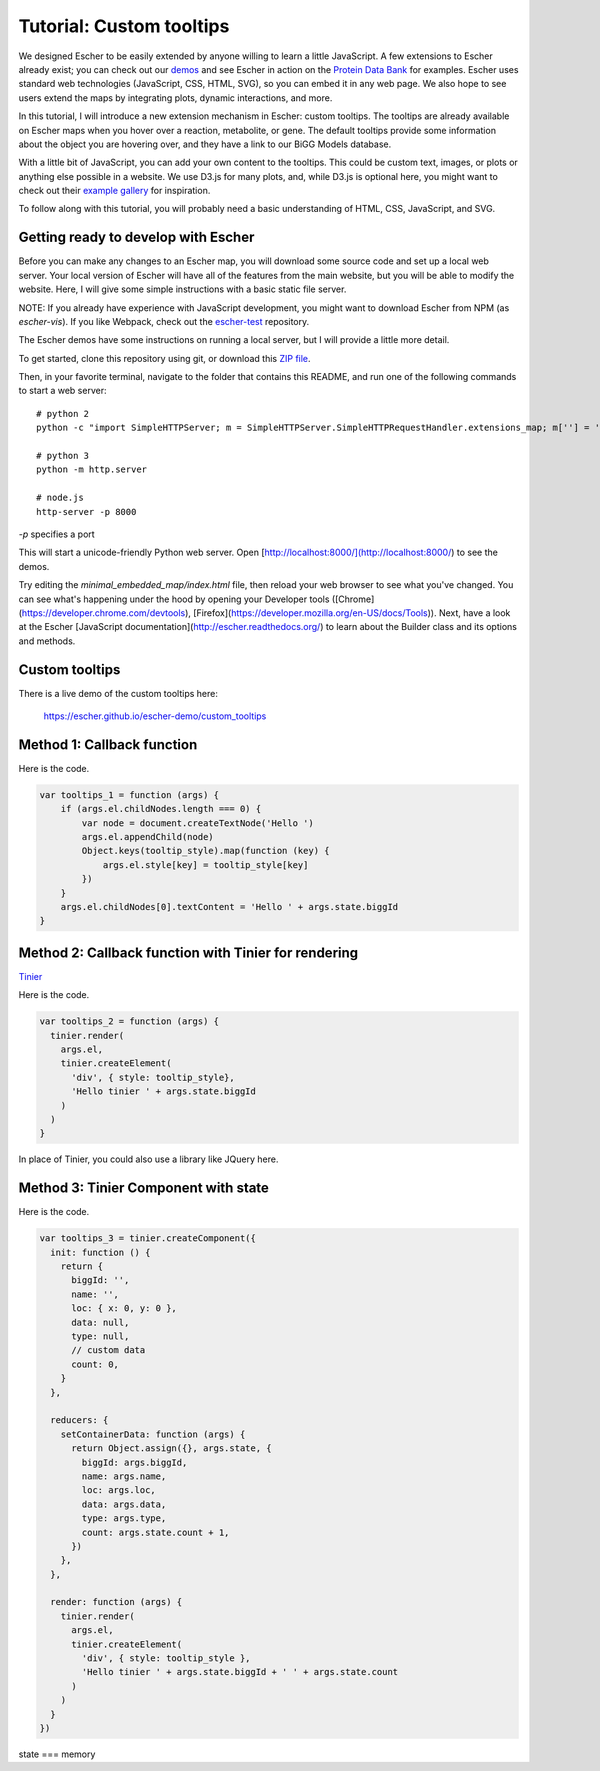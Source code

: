 Tutorial: Custom tooltips
-------------------------

We designed Escher to be easily extended by anyone willing to learn a little
JavaScript. A few extensions to Escher already exist; you can check out our
`demos`_ and see Escher in action on the `Protein Data Bank`_ for
examples. Escher uses standard web technologies (JavaScript, CSS, HTML, SVG), so
you can embed it in any web page. We also hope to see users extend the maps by
integrating plots, dynamic interactions, and more.

In this tutorial, I will introduce a new extension mechanism in Escher: custom
tooltips. The tooltips are already available on Escher maps when you hover over
a reaction, metabolite, or gene. The default tooltips provide some information
about the object you are hovering over, and they have a link to our BiGG Models
database.

With a little bit of JavaScript, you can add your own content to the
tooltips. This could be custom text, images, or plots or anything else possible
in a website. We use D3.js for many plots, and, while D3.js is optional here,
you might want to check out their `example gallery`_ for inspiration.

To follow along with this tutorial, you will probably need a basic understanding
of HTML, CSS, JavaScript, and SVG.

Getting ready to develop with Escher
====================================

Before you can make any changes to an Escher map, you will download some source
code and set up a local web server. Your local version of Escher will have all
of the features from the main website, but you will be able to modify the
website. Here, I will give some simple instructions with a basic static file
server.

NOTE: If you already have experience with JavaScript development, you might want
to download Escher from NPM (as `escher-vis`). If you like Webpack, check out
the `escher-test`_ repository.

The Escher demos have some instructions on running a local server, but I will
provide a little more detail.

To get started, clone this repository using git, or download this `ZIP file`_.

Then, in your favorite terminal, navigate to the folder that contains this
README, and run one of the following commands to start a web server::

    # python 2
    python -c "import SimpleHTTPServer; m = SimpleHTTPServer.SimpleHTTPRequestHandler.extensions_map; m[''] = 'text/plain'; m.update(dict([(k, v + ';charset=UTF-8') for k, v in m.items()])); SimpleHTTPServer.test();"

    # python 3
    python -m http.server

    # node.js
    http-server -p 8000

`-p` specifies a port

This will start a unicode-friendly Python web
server. Open [http://localhost:8000/](http://localhost:8000/) to see the demos.

Try editing the `minimal_embedded_map/index.html` file, then reload your web
browser to see what you've changed. You can see what's happening under the hood
by opening your Developer tools
([Chrome](https://developer.chrome.com/devtools),
[Firefox](https://developer.mozilla.org/en-US/docs/Tools)). Next, have a look at
the Escher [JavaScript documentation](http://escher.readthedocs.org/) to learn
about the Builder class and its options and methods.

.. _`escher-test`: https://github.com/escher/escher-test
.. _`ZIP file`: https://github.com/escher/escher-demo/archive/master.zip

Custom tooltips
===============

There is a live demo of the custom tooltips here:

  https://escher.github.io/escher-demo/custom_tooltips


Method 1: Callback function
===========================

Here is the code.

.. code-block:: javascript

    var tooltips_1 = function (args) {
        if (args.el.childNodes.length === 0) {
            var node = document.createTextNode('Hello ')
            args.el.appendChild(node)
            Object.keys(tooltip_style).map(function (key) {
                args.el.style[key] = tooltip_style[key]
            })
        }
        args.el.childNodes[0].textContent = 'Hello ' + args.state.biggId
    }

Method 2: Callback function with Tinier for rendering
=====================================================

`Tinier`_

Here is the code.

.. code-block:: javascript

     var tooltips_2 = function (args) {
       tinier.render(
         args.el,
         tinier.createElement(
           'div', { style: tooltip_style},
           'Hello tinier ' + args.state.biggId
         )
       )
     }

In place of Tinier, you could also use a library like JQuery here.



Method 3: Tinier Component with state
=====================================

Here is the code.

.. code-block:: javascript

     var tooltips_3 = tinier.createComponent({
       init: function () {
         return {
           biggId: '',
           name: '',
           loc: { x: 0, y: 0 },
           data: null,
           type: null,
           // custom data
           count: 0,
         }
       },

       reducers: {
         setContainerData: function (args) {
           return Object.assign({}, args.state, {
             biggId: args.biggId,
             name: args.name,
             loc: args.loc,
             data: args.data,
             type: args.type,
             count: args.state.count + 1,
           })
         },
       },

       render: function (args) {
         tinier.render(
           args.el,
           tinier.createElement(
             'div', { style: tooltip_style },
             'Hello tinier ' + args.state.biggId + ' ' + args.state.count
           )
         )
       }
     })

state === memory

.. _`Tinier`: https://github.com/zakandrewking/tinier
.. _`demos`: https://escher.github.io/escher-demo
.. _`Protein Data Bank`: http://www.rcsb.org/pdb/secondary.do?p=v2/secondary/visualize.jsp#visualize_pathway
.. _`example gallery`: https://github.com/d3/d3/wiki/Gallery
